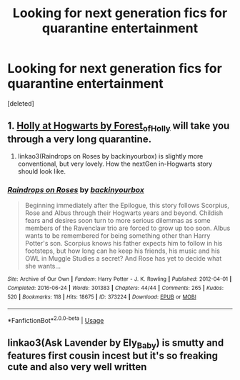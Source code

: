 #+TITLE: Looking for next generation fics for quarantine entertainment

* Looking for next generation fics for quarantine entertainment
:PROPERTIES:
:Score: 2
:DateUnix: 1584420156.0
:DateShort: 2020-Mar-17
:FlairText: Recommendation
:END:
[deleted]


** 1. [[https://archiveofourown.org/series/62351][Holly at Hogwarts by Forest_of_Holly]] will take you through a very long quarantine.

2. linkao3(Raindrops on Roses by backinyourbox) is slightly more conventional, but very lovely. How the nextGen in-Hogwarts story should look like.
:PROPERTIES:
:Author: ceplma
:Score: 1
:DateUnix: 1584429108.0
:DateShort: 2020-Mar-17
:END:

*** [[https://archiveofourown.org/works/373224][*/Raindrops on Roses/*]] by [[https://www.archiveofourown.org/users/backinyourbox/pseuds/backinyourbox][/backinyourbox/]]

#+begin_quote
  Beginning immediately after the Epilogue, this story follows Scorpius, Rose and Albus through their Hogwarts years and beyond. Childish fears and desires soon turn to more serious dilemmas as some members of the Ravenclaw trio are forced to grow up too soon. Albus wants to be remembered for being something other than Harry Potter's son. Scorpius knows his father expects him to follow in his footsteps, but how long can he keep his friends, his music and his OWL in Muggle Studies a secret? And Rose has yet to decide what she wants...
#+end_quote

^{/Site/:} ^{Archive} ^{of} ^{Our} ^{Own} ^{*|*} ^{/Fandom/:} ^{Harry} ^{Potter} ^{-} ^{J.} ^{K.} ^{Rowling} ^{*|*} ^{/Published/:} ^{2012-04-01} ^{*|*} ^{/Completed/:} ^{2016-06-24} ^{*|*} ^{/Words/:} ^{301383} ^{*|*} ^{/Chapters/:} ^{44/44} ^{*|*} ^{/Comments/:} ^{265} ^{*|*} ^{/Kudos/:} ^{520} ^{*|*} ^{/Bookmarks/:} ^{118} ^{*|*} ^{/Hits/:} ^{18675} ^{*|*} ^{/ID/:} ^{373224} ^{*|*} ^{/Download/:} ^{[[https://archiveofourown.org/downloads/373224/Raindrops%20on%20Roses.epub?updated_at=1579741457][EPUB]]} ^{or} ^{[[https://archiveofourown.org/downloads/373224/Raindrops%20on%20Roses.mobi?updated_at=1579741457][MOBI]]}

--------------

*FanfictionBot*^{2.0.0-beta} | [[https://github.com/tusing/reddit-ffn-bot/wiki/Usage][Usage]]
:PROPERTIES:
:Author: FanfictionBot
:Score: 1
:DateUnix: 1584429130.0
:DateShort: 2020-Mar-17
:END:


** linkao3(Ask Lavender by Ely_Baby) is smutty and features first cousin incest but it's so freaking cute and also very well written
:PROPERTIES:
:Author: plants_andvitaminE
:Score: 1
:DateUnix: 1584452309.0
:DateShort: 2020-Mar-17
:END:
